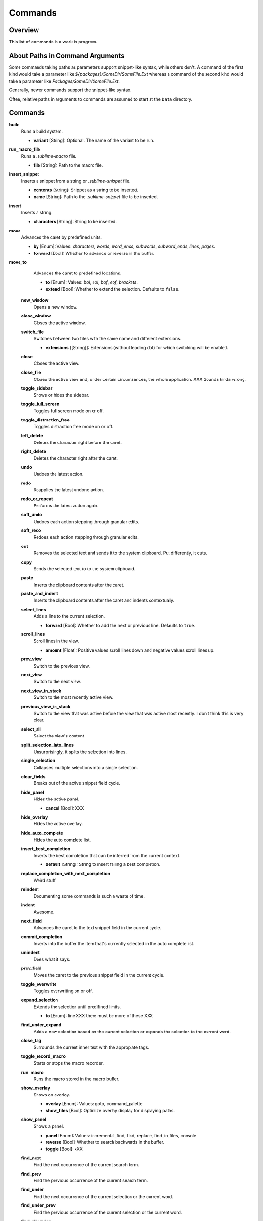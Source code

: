 Commands
********

Overview
========

This list of commands is a work in progress.


About Paths in Command Arguments
================================

Some commands taking paths as parameters support snippet-like syntax, while
others don't. A command of the first kind would take a parameter like
*${packages}/SomeDir/SomeFile.Ext* whereas a command of the second kind would
take a parameter like *Packages/SomeDir/SomeFile.Ext*.

Generally, newer commands support the snippet-like syntax.

Often, relative paths in arguments to commands are assumed to start at the
``Data`` directory.


Commands
========

**build**
	Runs a build system.

	- **variant** [String]: Optional. The name of the variant to be run.

**run_macro_file**
	Runs a *.sublime-macro* file.

	- **file** [String]: Path to the macro file.

**insert_snippet**
	Inserts a snippet from a string or *.sublime-snippet* file.

	- **contents** [String]: Snippet as a string to be inserted.
	- **name** [String]: Path to the *.sublime-snippet* file to be inserted.

**insert**
	Inserts a string.

	- **characters** [String]: String to be inserted.

**move**
	Advances the caret by predefined units.

	- **by** [Enum]: Values: *characters*, *words*, *word_ends*, *subwords*, *subword_ends*, *lines*, *pages*.
	- **forward** [Bool]: Whether to advance or reverse in the buffer.

**move_to**
	Advances the caret to predefined locations.

	- **to** [Enum]: Values: *bol*, *eol*, *bof*, *eof*, *brackets*.
	- **extend** [Bool]: Whether to extend the selection. Defaults to ``false``.

 **new_window**
 	Opens a new window.

 **close_window**
 	Closes the active window.

 **switch_file**
 	Switches between two files with the same name and different extensions.

 	- **extensions** [[String]]: Extensions (without leading dot) for which switching will be enabled.

 **close**
 	Closes the active view.

 **close_file**
 	Closes the active view and, under certain circumsances, the whole application.
 	XXX Sounds kinda wrong.

 **toggle_sidebar**
 	Shows or hides the sidebar.

 **toggle_full_screen**
 	Toggles full screen mode on or off.

 **toggle_distraction_free**
 	Toggles distraction free mode on or off.

 **left_delete**
 	Deletes the character right before the caret.

 **right_delete**
 	Deletes the character right after the caret.

 **undo**
 	Undoes the latest action.

 **redo**
 	Reapplies the latest undone action.

 **redo_or_repeat**
 	Performs the latest action again.

 **soft_undo**
 	Undoes each action stepping through granular edits.

 **soft_redo**
 	Redoes each action stepping through granular edits.

 **cut**
 	Removes the selected text and sends it to the system clipboard. Put
 	differently, it cuts.

 **copy**
 	Sends the selected text to to the system clipboard.

 **paste**
 	Inserts the clipboard contents after the caret.

 **paste_and_indent**
 	Inserts the clipboard contents after the caret and indents contextually.

 **select_lines**
 	Adds a line to the current selection.

 	- **forward** [Bool]: Whether to add the next or previous line. Defaults to
 	  ``true``.

 **scroll_lines**
 	Scroll lines in the view.

 	- **amount** [Float]: Positive values scroll lines down and negative values scroll lines up.

 **prev_view**
 	Switch to the previous view.

 **next_view**
 	Switch to the next view.

 **next_view_in_stack**
 	Switch to the most recently active view.

 **previous_view_in_stack**
 	Switch to the view that was active before the view that was active most
 	recently. I don't think this is very clear.

 **select_all**
 	Select the view's content.

 **split_selection_into_lines**
 	Unsurprisingly, it splits the selection into lines.

 **single_selection**
 	Collapses multiple selections into a single selection.

 **clear_fields**
 	Breaks out of the active snippet field cycle.

 **hide_panel**
 	Hides the active panel.

 	- **cancel** [Bool]: XXX

 **hide_overlay**
 	Hides the active overlay.

 **hide_auto_complete**
 	Hides the auto complete list.

 **insert_best_completion**
 	Inserts the best completion that can be inferred from the current context.

 	- **default** [String]: String to insert failing a best completion.

 **replace_completion_with_next_completion**
 	Weird stuff.

 **reindent**
 	Documenting some commands is such a waste of time.

 **indent**
 	Awesome.

 **next_field**
 	Advances the caret to the text snippet field in the current cycle.

 **commit_completion**
 	Inserts into the buffer the item that's currently selected in the auto
 	complete list.

 **unindent**
 	Does what it says.

 **prev_field**
 	Moves the caret to the previous snippet field in the current cycle.

 **toggle_overwrite**
 	Toggles overwriting on or off.

 **expand_selection**
 	Extends the selection until predifined limits.

 	- **to** [Enum]: line XXX there must be more of these XXX

 **find_under_expand**
 	Adds a new selection based on the current selection or expands the
 	selection to the current word.

 **close_tag**
 	Surrounds the current inner text with the appropiate tags.

 **toggle_record_macro**
 	Starts or stops the macro recorder.

 **run_macro**
 	Runs the macro stored in the macro buffer.

 **show_overlay**
 	Shows an overlay.

 	- **overlay** [Enum]: Values: goto, command_palette
 	- **show_files** [Bool]: Optimize overlay display for displaying paths.

 **show_panel**
 	Shows a panel.

 	- **panel** [Enum]: Values: incremental_find, find, replace, find_in_files, console
 	- **reverse** [Bool]: Whether to search backwards in the buffer.
 	- **toggle** [Bool]: xXX

 **find_next**
 	Find the next occurrence of the current search term.

 **find_prev**
 	Find the previous occurrence of the current search term.

 **find_under**
 	Find the next occurrence of the current selection or the current word.

 **find_under_prev**
 	Find the previous occurrence of the current selection or the current word.

 **find_all_under**
 	Find all occurrences of the current selection or the current word.

 **slurp_find_string**
 	XXX

 **slurp_replace_string**
 	XXX

 **next_result**
 	Advance to the next captured result.

 **prev_result**
 	Move to the previous captured result.

 **toggle_setting**
 	Toggles the value of a boolean setting.

 	- **setting** [String]: The name of the setting to be toggled.

 **next_misspelling**
 	Advance to the next misspelling

 **prev_misspelling**
 	Move to the previous misspelling.

 **swap_line_down**
 	Swaps the current line with the line below.

 **swap_line_up**
 	Swaps the current line with the line above.

 **toggle_comment**
 	Comments or uncomments the active lines.

 	- **block** [Bool]: Whether to use a block comment.

 **join_lines**
 	Joins the current line with the next one.

 **duplicate_line**
 	Duplicates the current line.

 **auto_complete**
 	Opens the auto comeplete list.

 **replace_completion_with_auto_complete**
 	Sure.

 **show_scope_name**
 	Shows the name for the caret's scope.

 **exec**
 	Runs an external process asynchronously.

 	XXX Document all options.

 **transpose**
 	Makes stuff dance.

 **sort_lines**
 	Sorts lines.

 	- **case_sensitive** [Bool]: Whether the sort should be case sensitive.

 **set_layout**
 	XXX

 **focus_group**
 	XXX

 **move_to_group**
 	XXX

 **select_by_index**
 	XXX

 **next_bookmark**
 	XXX

 **prev_bookmark**
 	XXX

 **toggle_bookmark**
 	XXX

 **clear_bookmarks**
 	XXXX

 **select_all_bookmarks**
 	XXX

 **wrap_lines**
 	XXX

 **upper_case**
 	XXX

 **lower_case**
 	XXX

 **set_mark**
 	XXX

 **select_to_mark**
 	XXX

 **delete_to_mark**
 	XXX

 **swap_with_mark**
 	XXX

 **yank**
 	XXX

 **show_at_center**
 	XXX

 **increase_font_size**
 	XXX

 **decrease_font_size**
 	XXX

 **fold**
 	XXX

 **unfold**
 	XXX

 **fold_by_level**
 	XXX

 **context_menu**
 	Shows the context menu.


.. Some regex-related and search-related commands missing. they don's seem to
.. be too useful.









